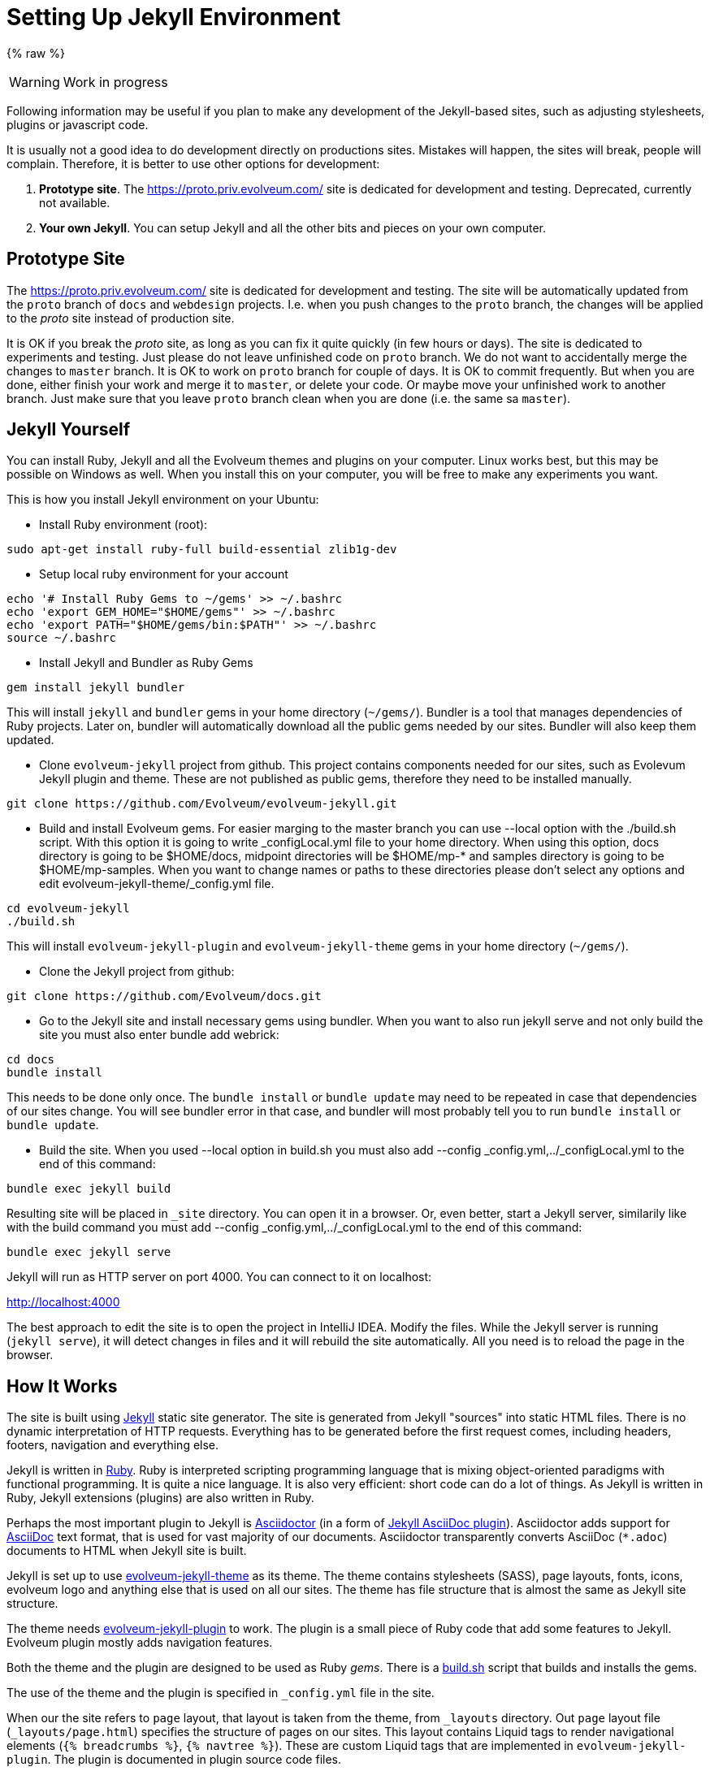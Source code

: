 = Setting Up Jekyll Environment

{% raw %}

WARNING: Work in progress

Following information may be useful if you plan to make any development of the Jekyll-based sites,
such as adjusting stylesheets, plugins or javascript code.

It is usually not a good idea to do development directly on productions sites.
Mistakes will happen, the sites will break, people will complain.
Therefore, it is better to use other options for development:

. *Prototype site*.
The https://proto.priv.evolveum.com/ site is dedicated for development and testing. Deprecated, currently not available.

. *Your own Jekyll*.
You can setup Jekyll and all the other bits and pieces on your own computer.

== Prototype Site

The https://proto.priv.evolveum.com/ site is dedicated for development and testing.
The site will be automatically updated from the `proto` branch of `docs` and `webdesign` projects.
I.e. when you push changes to the `proto` branch, the changes will be applied to the _proto_ site instead of production site.

It is OK if you break the _proto_ site, as long as you can fix it quite quickly (in few hours or days).
The site is dedicated to experiments and testing.
Just please do not leave unfinished code on `proto` branch.
We do not want to accidentally merge the changes to `master` branch.
It is OK to work on `proto` branch for couple of days.
It is OK to commit frequently.
But when you are done, either finish your work and merge it to `master`, or delete your code.
Or maybe move your unfinished work to another branch.
Just make sure that you leave `proto` branch clean when you are done (i.e. the same sa `master`).

== Jekyll Yourself

You can install Ruby, Jekyll and all the Evolveum themes and plugins on your computer.
Linux works best, but this may be possible on Windows as well.
When you install this on your computer, you will be free to make any experiments you want.

This is how you install Jekyll environment on your Ubuntu:

* Install Ruby environment (root):

----
sudo apt-get install ruby-full build-essential zlib1g-dev
----

* Setup local ruby environment for your account

----
echo '# Install Ruby Gems to ~/gems' >> ~/.bashrc
echo 'export GEM_HOME="$HOME/gems"' >> ~/.bashrc
echo 'export PATH="$HOME/gems/bin:$PATH"' >> ~/.bashrc
source ~/.bashrc
----

* Install Jekyll and Bundler as Ruby Gems

----
gem install jekyll bundler
----

This will install `jekyll` and `bundler` gems in your home directory (`~/gems/`).
Bundler is a tool that manages dependencies of Ruby projects.
Later on, bundler will automatically download all the public gems needed by our sites.
Bundler will also keep them updated.

* Clone `evolveum-jekyll` project from github.
This project contains components needed for our sites, such as Evolevum Jekyll plugin and theme.
These are not published as public gems, therefore they need to be installed manually.

----
git clone https://github.com/Evolveum/evolveum-jekyll.git
----

* Build and install Evolveum gems. For easier marging to the master branch you can use --local option with the ./build.sh script. With this option it is going to write _configLocal.yml file to your home directory. When using this option, docs directory is going to be $HOME/docs, midpoint directories will be $HOME/mp-* and samples directory is going to be $HOME/mp-samples. When you want to change names or paths to these directories please don't select any options and edit evolveum-jekyll-theme/_config.yml file.

----
cd evolveum-jekyll
./build.sh
----

This will install `evolveum-jekyll-plugin` and `evolveum-jekyll-theme` gems in your home directory (`~/gems/`).

* Clone the Jekyll project from github:

----
git clone https://github.com/Evolveum/docs.git
----

* Go to the Jekyll site and install necessary gems using bundler. When you want to also run jekyll serve and not only build the site you must also enter bundle add webrick:

----
cd docs
bundle install
----

This needs to be done only once.
The `bundle install` or `bundle update` may need to be repeated in case that dependencies of our sites change.
You will see bundler error in that case, and bundler will most probably tell you to run `bundle install` or `bundle update`.

* Build the site. When you used --local option in build.sh you must also add --config _config.yml,../_configLocal.yml to the end of this command:

----
bundle exec jekyll build
----

Resulting site will be placed in `_site` directory.
You can open it in a browser.
Or, even better, start a Jekyll server, similarily like with the build command you must add --config _config.yml,../_configLocal.yml to the end of this command:

----
bundle exec jekyll serve
----

Jekyll will run as HTTP server on port 4000.
You can connect to it on localhost:

http://localhost:4000[http://localhost:4000]

The best approach to edit the site is to open the project in IntelliJ IDEA.
Modify the files.
While the Jekyll server is running (`jekyll serve`), it will detect changes in files and it will rebuild the site automatically.
All you need is to reload the page in the browser.

== How It Works

The site is built using https://jekyllrb.com/[Jekyll] static site generator.
The site is generated from Jekyll "sources" into static HTML files.
There is no dynamic interpretation of HTTP requests.
Everything has to be generated before the first request comes, including headers, footers, navigation and everything else.

Jekyll is written in https://www.ruby-lang.org/en/[Ruby].
Ruby is interpreted scripting programming language that is mixing object-oriented paradigms with functional programming.
It is quite a nice language.
It is also very efficient: short code can do a lot of things.
As Jekyll is written in Ruby, Jekyll extensions (plugins) are also written in Ruby.

Perhaps the most important plugin to Jekyll is https://asciidoctor.org/[Asciidoctor] (in a form of https://github.com/asciidoctor/jekyll-asciidoc[Jekyll AsciiDoc plugin]).
Asciidoctor adds support for https://asciidoc.org/[AsciiDoc] text format, that is used for vast majority of our documents.
Asciidoctor transparently converts AsciiDoc (`*.adoc`) documents to HTML when Jekyll site is built.

Jekyll is set up to use https://github.com/Evolveum/evolveum-jekyll/tree/master/evolveum-jekyll-theme[evolveum-jekyll-theme] as its theme.
The theme contains stylesheets (SASS), page layouts, fonts, icons, evolveum logo and anything else that is used on all our sites.
The theme has file structure that is almost the same as Jekyll site structure.

The theme needs https://github.com/Evolveum/evolveum-jekyll/tree/master/evolveum-jekyll-plugin[evolveum-jekyll-plugin] to work.
The plugin is a small piece of Ruby code that add some features to Jekyll.
Evolveum plugin mostly adds navigation features.

Both the theme and the plugin are designed to be used as Ruby _gems_.
There is a https://github.com/Evolveum/evolveum-jekyll/blob/master/build.sh[build.sh] script that builds and installs the gems.

The use of the theme and the plugin is specified in `_config.yml` file in the site.

When our the site refers to `page` layout, that layout is taken from the theme, from `_layouts` directory.
Out `page` layout file (`_layouts/page.html`) specifies the structure of pages on our sites.
This layout contains Liquid tags to render navigational elements (`{% breadcrumbs %}`, `{% navtree %}`).
These are custom Liquid tags that are implemented in `evolveum-jekyll-plugin`.
The plugin is documented in plugin source code files.


=== Redirects

Jekyll generates the redirects as a series of Apache `RewriteRule` statements in `.htaccess` file.
The code is in the `jekyll-redirect-plugin.rb` file in the `evolveum-jekyll-plugin` project.


=== Gotchas

Jekyll and Ruby create a very nice environment.
Creating, maintaining and customizing the site is mostly very easy and elegant.
However, there are some problems in the paradise:

* Jekyll themes can contain only "design" files, such as CSS/SASS or images.
It cannot contain "content" files.
This limitation is hardcoded in Jekyll.
This is a nice theory, to separate design and content.
However, there are problems in practice.
For example, the theme cannot contain sitemap files (`sitemap.xml`, `sitemap.html`), which are considered to be "content".
Therefore the Evolveum Jekyll plugin contains a https://github.com/Evolveum/evolveum-jekyll/blob/master/evolveum-jekyll-plugin/lib/evolveum/jekyll-sitemap-plugin.rb[special plugin code] that uses `Jekyll::PageWithoutAFile` mechanism to create sitemap pages anyway.
It is so satisfying to do easy things the hard way.

== See Also

* xref:writing-documentation/[]
* https://jekyllrb.com/docs/[Jekyll documentation]
* https://shopify.github.io/liquid/[Liquid documentation]

{% endraw %}
